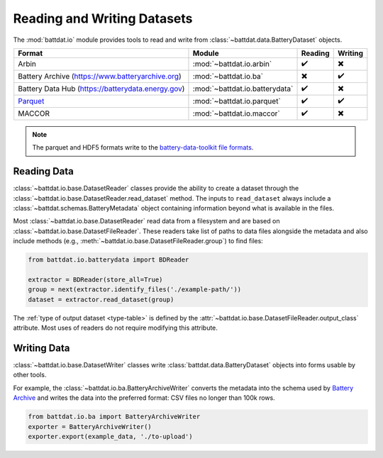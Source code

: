 Reading and Writing Datasets
============================

The :mod:`battdat.io` module provides tools to read and write from :class:`~battdat.data.BatteryDataset` objects.

.. list-table::
   :align: center
   :header-rows: 1

   * - Format
     - Module
     - Reading
     - Writing
   * - Arbin
     - :mod:`~battdat.io.arbin`
     - ✔️
     - ✖️
   * - Battery Archive (https://www.batteryarchive.org)
     - :mod:`~battdat.io.ba`
     - ✖️
     - ✔️
   * - Battery Data Hub (https://batterydata.energy.gov)
     - :mod:`~battdat.io.batterydata`
     - ✔️
     - ✖️
   * - `Parquet <formats.html#parquet>`_
     - :mod:`~battdat.io.parquet`
     - ✔️
     - ✔️
   * - MACCOR
     - :mod:`~battdat.io.maccor`
     - ✔️
     - ✖️


.. note::

    The parquet and HDF5 formats write to the `battery-data-toolkit file formats <formats.html>`_.

Reading Data
------------

:class:`~battdat.io.base.DatasetReader` classes provide the ability to create a dataset
through the :class:`~battdat.io.base.DatasetReader.read_dataset` method.
The inputs to ``read_dataset`` always include a :class:`~battdat.schemas.BatteryMetadata` object
containing information beyond what is available in the files.

Most :class:`~battdat.io.base.DatasetReader` read data from a filesystem and are based on :class:`~battdat.io.base.DatasetFileReader`.
These readers take list of paths to data files alongside the metadata and also include methods (e.g., :meth:`~battdat.io.base.DatasetFileReader.group`) to
find files:

.. code-block:: python

    from battdat.io.batterydata import BDReader

    extractor = BDReader(store_all=True)
    group = next(extractor.identify_files('./example-path/'))
    dataset = extractor.read_dataset(group)

The :ref:`type of output dataset <type-table>` is defined by the :attr:`~battdat.io.base.DatasetFileReader.output_class` attribute.
Most uses of readers do not require modifying this attribute.

Writing Data
------------

:class:`~battdat.io.base.DatasetWriter` classes write :class:`battdat.data.BatteryDataset` objects into forms usable by other tools.

For example, the :class:`~battdat.io.ba.BatteryArchiveWriter` converts the metadata into the schema used by `Battery Archive <https://www.batteryarchive.org>`_
and writes the data into the preferred format: CSV files no longer than 100k rows.


.. code-block:: python

    from battdat.io.ba import BatteryArchiveWriter
    exporter = BatteryArchiveWriter()
    exporter.export(example_data, './to-upload')
